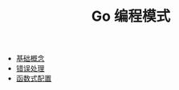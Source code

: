 #+TITLE: Go 编程模式
#+HTML_HEAD: <link rel="stylesheet" type="text/css" href="css/main.css" />
#+OPTIONS: num:nil timestamp:nil

+ [[file:basic.org][基础概念]]
+ [[file:error.org][错误处理]]
+ [[file:function.org][函数式配置]]
